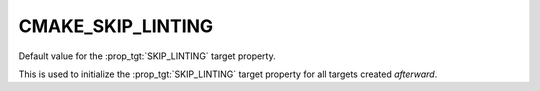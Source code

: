 CMAKE_SKIP_LINTING
------------------

.. versionadded:: 4.2

Default value for the :prop_tgt:`SKIP_LINTING` target property.

This is used to initialize the :prop_tgt:`SKIP_LINTING` target property
for all targets created *afterward*.
